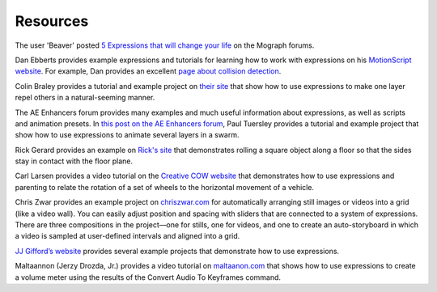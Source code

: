 .. _Resources:

Resources
#########

The user 'Beaver' posted `5 Expressions that will change your life <http://mograph.net/board/index.php?showtopic=13954>`_ on the Mograph forums.

Dan Ebberts provides example expressions and tutorials for learning how to work with expressions on his `MotionScript website <http://www.adobe.com/go/learn_ae_motionscripthome>`_. For example, Dan provides an excellent `page about collision detection <http://www.motionscript.com/design-guide/collision.html>`_.

Colin Braley provides a tutorial and example project on `their site <http://www.adobe.com/go/learn_ae_colinrepelexpression>`_ that show how to use expressions to make one layer repel others in a natural-seeming manner.

The AE Enhancers forum provides many examples and much useful information about expressions, as well as scripts and animation presets. In `this post on the AE Enhancers forum <http://www.adobe.com/go/learn_ae_paulswarmexpression>`_, Paul Tuersley provides a tutorial and example project that show how to use expressions to animate several layers in a swarm.

Rick Gerard provides an example on `Rick's site <http://www.adobe.com/go/learn_ae_ricksquarewheels>`_ that demonstrates rolling a square object along a floor so that the sides stay in contact with the floor plane.

Carl Larsen provides a video tutorial on the `Creative COW website <http://library.creativecow.net/articles/larsen_carl/vehicle_rig.php>`_ that demonstrates how to use expressions and parenting to relate the rotation of a set of wheels to the horizontal movement of a vehicle.

Chris Zwar provides an example project on `chriszwar.com <http://chriszwar.com/wordpress/2008/11/imagegrids/>`_ for automatically arranging still images or videos into a grid (like a video wall). You can easily adjust position and spacing with sliders that are connected to a system of expressions. There are three compositions in the project—one for stills, one for videos, and one to create an auto-storyboard in which a video is sampled at user-defined intervals and aligned into a grid.

`JJ Gifford’s website <http://www.adobe.com/go/learn_ae_jjgiffordexpressions>`_ provides several example projects that demonstrate how to use expressions.

Maltaannon (Jerzy Drozda, Jr.) provides a video tutorial on `maltaanon.com <http://maltaannon.com/articles/after-effects/smart-volume-meter/>`_ that shows how to use expressions to create a volume meter using the results of the Convert Audio To Keyframes command.

.. Harry Frank provides a tutorial on his graymachine website that shows how to use expressions to read data from an external text file.
